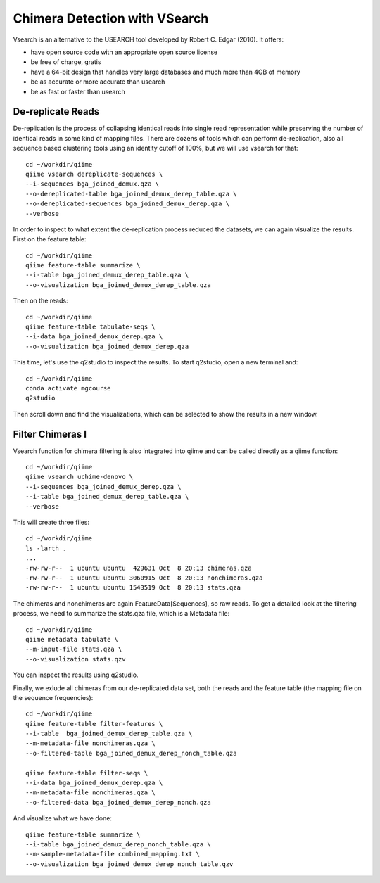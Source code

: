 Chimera Detection with VSearch
------------------------------

Vsearch is an alternative to the USEARCH tool developed by Robert C. Edgar (2010). It offers:

- have open source code with an appropriate open source license
- be free of charge, gratis
- have a 64-bit design that handles very large databases and much more than 4GB of memory
- be as accurate or more accurate than usearch
- be as fast or faster than usearch

De-replicate Reads
^^^^^^^^^^^^^^^^^^

De-replication is the process of collapsing identical reads into single read representation while preserving the number of identical reads in some kind of mapping files. There are dozens of tools which can perform de-replication, also all sequence based clustering tools using an identity cutoff of 100%, but we will use vsearch for that::

   cd ~/workdir/qiime
   qiime vsearch dereplicate-sequences \ 
   --i-sequences bga_joined_demux.qza \
   --o-dereplicated-table bga_joined_demux_derep_table.qza \
   --o-dereplicated-sequences bga_joined_demux_derep.qza \
   --verbose
 
 
In order to inspect to what extent the de-replication process reduced the datasets, we can again visualize the results.
First on the feature table::
  
   cd ~/workdir/qiime
   qiime feature-table summarize \
   --i-table bga_joined_demux_derep_table.qza \
   --o-visualization bga_joined_demux_derep_table.qza
 
Then on the reads::
 
   cd ~/workdir/qiime
   qiime feature-table tabulate-seqs \
   --i-data bga_joined_demux_derep.qza \
   --o-visualization bga_joined_demux_derep.qza

This time, let's use the q2studio to inspect the results. To start q2studio, open a new terminal and::

   cd ~/workdir/qiime
   conda activate mgcourse
   q2studio
 
Then scroll down and find the visualizations, which can be selected to show the results in a new window.

Filter Chimeras I
^^^^^^^^^^^^^^^^^

Vsearch function for chimera filtering is also integrated into qiime and can be called directly as a qiime function::

   cd ~/workdir/qiime
   qiime vsearch uchime-denovo \
   --i-sequences bga_joined_demux_derep.qza \
   --i-table bga_joined_demux_derep_table.qza \   
   --verbose 

This will create three files::

   cd ~/workdir/qiime
   ls -larth .
   ...
   -rw-rw-r--  1 ubuntu ubuntu  429631 Oct  8 20:13 chimeras.qza
   -rw-rw-r--  1 ubuntu ubuntu 3060915 Oct  8 20:13 nonchimeras.qza
   -rw-rw-r--  1 ubuntu ubuntu 1543519 Oct  8 20:13 stats.qza

The chimeras and nonchimeras are again FeatureData[Sequences], so raw reads. To get a detailed look at the filtering process, we need to summarize the stats.qza file, which is a Metadata file::

   cd ~/workdir/qiime
   qiime metadata tabulate \
   --m-input-file stats.qza \
   --o-visualization stats.qzv

You can inspect the results using q2studio.

Finally, we exlude all chimeras from our de-replicated data set, both the reads and the feature table (the mapping file on the sequence frequencies)::

   cd ~/workdir/qiime
   qiime feature-table filter-features \
   --i-table  bga_joined_demux_derep_table.qza \
   --m-metadata-file nonchimeras.qza \
   --o-filtered-table bga_joined_demux_derep_nonch_table.qza

   qiime feature-table filter-seqs \
   --i-data bga_joined_demux_derep.qza \
   --m-metadata-file nonchimeras.qza \
   --o-filtered-data bga_joined_demux_derep_nonch.qza

And visualize what we have done::

   qiime feature-table summarize \
   --i-table bga_joined_demux_derep_nonch_table.qza \
   --m-sample-metadata-file combined_mapping.txt \
   --o-visualization bga_joined_demux_derep_nonch_table.qzv
